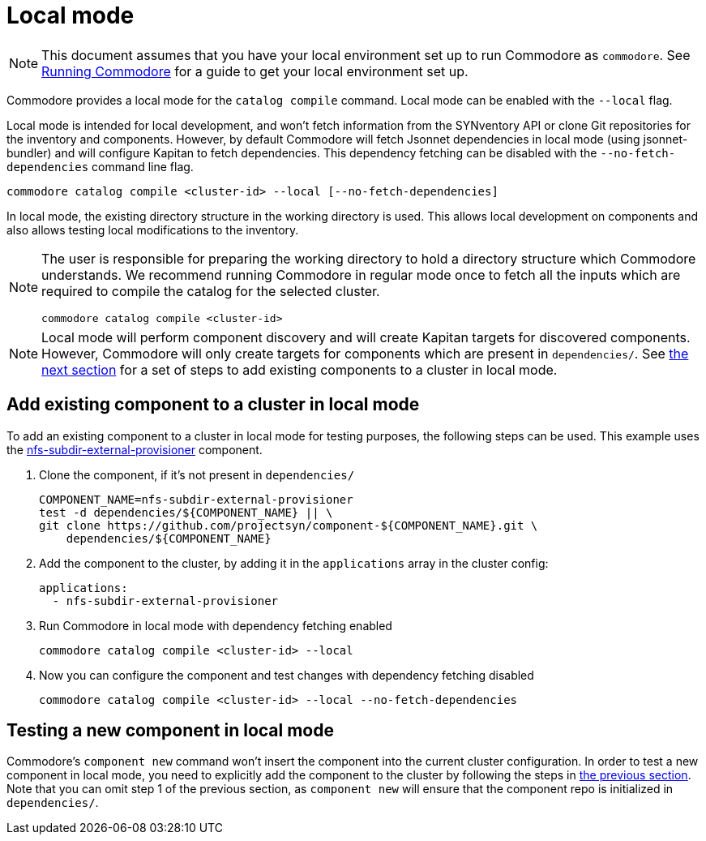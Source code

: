 = Local mode

[NOTE]
====
This document assumes that you have your local environment set up to run Commodore as `commodore`.
See xref:running-commodore.adoc[Running Commodore] for a guide to get your local environment set up.
====

Commodore provides a local mode for the `catalog compile` command.
Local mode can be enabled with the `--local` flag.

Local mode is intended for local development, and won't fetch information from the SYNventory API or clone Git repositories for the inventory and components.
However, by default Commodore will fetch Jsonnet dependencies in local mode (using jsonnet-bundler) and will configure Kapitan to fetch dependencies.
This dependency fetching can be disabled with the `--no-fetch-dependencies` command line flag.

[source,bash]
--
commodore catalog compile <cluster-id> --local [--no-fetch-dependencies]
--

In local mode, the existing directory structure in the working directory is used.
This allows local development on components and also allows testing local modifications to the inventory.

[NOTE]
====
The user is responsible for preparing the working directory to hold a directory structure which Commodore understands.
We recommend running Commodore in regular mode once to fetch all the inputs which are required to compile the catalog for the selected cluster.

[source,bash]
--
commodore catalog compile <cluster-id>
--
====

[NOTE]
====
Local mode will perform component discovery and will create Kapitan targets for discovered components.
However, Commodore will only create targets for components which are present in `dependencies/`.
See <<_add_existing_component_to_a_cluster_in_local_mode,the next section>> for a set of steps to add existing components to a cluster in local mode.
====

== Add existing component to a cluster in local mode

To add an existing component to a cluster in local mode for testing purposes, the following steps can be used.
This example uses the https://github.com/projectsyn/component-nfs-subdir-external-provisioner/[nfs-subdir-external-provisioner] component.

. Clone the component, if it's not present in `dependencies/`
+
[source,bash]
--
COMPONENT_NAME=nfs-subdir-external-provisioner
test -d dependencies/${COMPONENT_NAME} || \
git clone https://github.com/projectsyn/component-${COMPONENT_NAME}.git \
    dependencies/${COMPONENT_NAME}
--

. Add the component to the cluster, by adding it in the `applications` array in the cluster config:
+
[source,yaml]
--
applications:
  - nfs-subdir-external-provisioner
--

. Run Commodore in local mode with dependency fetching enabled
+
[source,bash]
--
commodore catalog compile <cluster-id> --local
--

. Now you can configure the component and test changes with dependency fetching disabled
+
[source,bash]
--
commodore catalog compile <cluster-id> --local --no-fetch-dependencies
--

== Testing a new component in local mode

Commodore's `component new` command won't insert the component into the current cluster configuration.
In order to test a new component in local mode, you need to explicitly add the component to the cluster by following the steps in <<_add_existing_component_to_a_cluster_in_local_mode,the previous section>>.
Note that you can omit step 1 of the previous section, as `component new` will ensure that the component repo is initialized in `dependencies/`.
